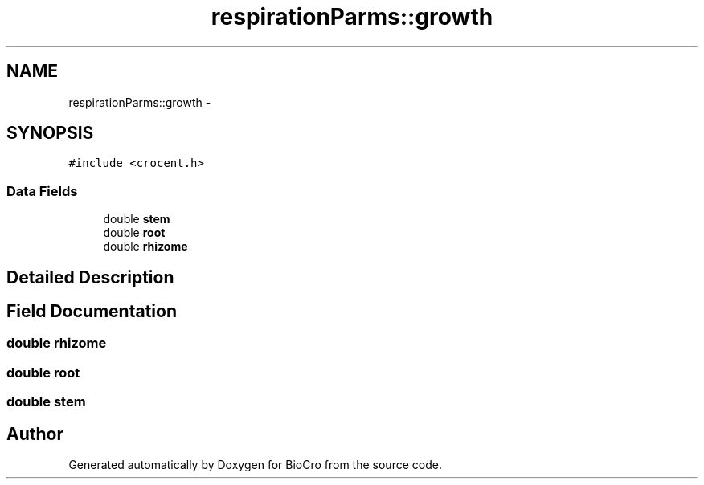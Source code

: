 .TH "respirationParms::growth" 3 "Fri Apr 3 2015" "Version 0.92" "BioCro" \" -*- nroff -*-
.ad l
.nh
.SH NAME
respirationParms::growth \- 
.SH SYNOPSIS
.br
.PP
.PP
\fC#include <crocent\&.h>\fP
.SS "Data Fields"

.in +1c
.ti -1c
.RI "double \fBstem\fP"
.br
.ti -1c
.RI "double \fBroot\fP"
.br
.ti -1c
.RI "double \fBrhizome\fP"
.br
.in -1c
.SH "Detailed Description"
.PP 
.SH "Field Documentation"
.PP 
.SS "double \fBrhizome\fP"

.SS "double \fBroot\fP"

.SS "double \fBstem\fP"


.SH "Author"
.PP 
Generated automatically by Doxygen for BioCro from the source code\&.
